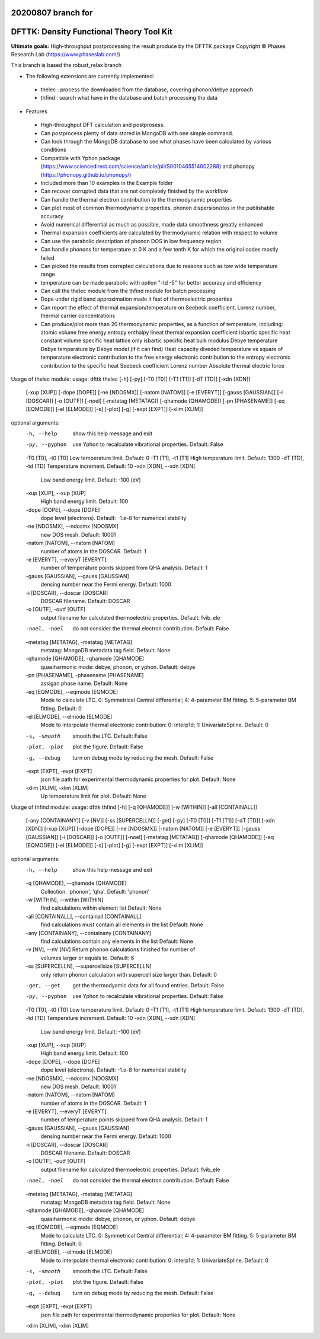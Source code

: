 20200807 branch for
=========================================
DFTTK: Density Functional Theory Tool Kit
=========================================

**Ultimate goals:** High-throughput postprocessing the result produce by the DFTTK package
Copyright © Phases Research Lab (https://www.phaseslab.com/)

This branch is based the robust_relax branch

- The following extensions are currently implemented:
 - thelec : process the downloaded from the database, covering phonon/debye approach
 - thfind : search what have in the database and batch processing the data

- Features
 - High-throughput DFT calculation and postprosess.
 - Can postprocess plenty of data stored in MongoDB with one simple command.
 - Can look through the MongoDB database to see what phases have been calculated by various conditions
 - Compatible with Yphon package (https://www.sciencedirect.com/science/article/pii/S0010465514002288) and
   phonopy (https://phonopy.github.io/phonopy/)
 - Included more than 10 examples in the Example folder
 - Can recover corrupted data that are not completely finished by the workflow
 - Can handle the thermal electron contribution to the thermodynamic properties
 - Can plot most of common thermodynamic properties, phonon dispersion/dos  in the publishable accuracy
 - Avoid numerical differential as much as possible, made data smoothness greatly enhanced
 - Thermal expansion coefficients are calculated by thermodynamic relation with respect to volume
 - Can use the parabolic description of phonon DOS in low frequency region
 - Can handle phonons for temperature at 0 K and a few tenth K for which the original codes mostly failed
 - Can picked the results from correpted calculations due to reasons such as tow wide temperature range
 - temperature can be made parabolic with option "-td -5" for better accuracy and efficiency
 - Can call the thelec module from the thfind module for batch processing
 - Dope under rigid band approximation made it fast of thermoelectric properties
 - Can report the effect of thermal expansion/temperature on Seebeck coefficient, Lorenz number, thermal carrier concentrations
 - Can produce/plot more than 20 thermodynamic properties, as a function of temperature, including:
   atomic volume
   free energy
   entropy
   enthalpy
   lineat thermal expansion coefficient
   isbartic specific heat
   constant volume specific heat
   lattice only isbartic specific heat
   bulk modulus
   Debye temperature
   Debye temperature by Debye model (if it can find)
   Heat capacity diveded temperature vs square of temperature
   electronic contribution to the free energy
   electronic contribution to the entropy
   electronic contribution to the specific heat
   Seebeck coefficient
   Lorenz number
   Absolute thermal electric force





Usage of thelec module:
usage: dfttk thelec [-h] [-py] [-T0 [T0]] [-T1 [T1]] [-dT [TD]] [-xdn [XDN]]
                    [-xup [XUP]] [-dope [DOPE]] [-ne [NDOSMX]]
                    [-natom [NATOM]] [-e [EVERYT]] [-gauss [GAUSSIAN]]
                    [-i [DOSCAR]] [-o [OUTF]] [-noel] [-metatag [METATAG]]
                    [-qhamode [QHAMODE]] [-pn [PHASENAME]] [-eq [EQMODE]]
                    [-el [ELMODE]] [-s] [-plot] [-g] [-expt [EXPT]]
                    [-xlim [XLIM]]

optional arguments:
  -h, --help            show this help message and exit
  -py, --pyphon         use Yphon to recalculate vibrational properties.
                        Default: False
  -T0 [T0], -t0 [T0]    Low temperature limit. Default: 0
  -T1 [T1], -t1 [T1]    High temperature limit. Default: 1300
  -dT [TD], -td [TD]    Temperature increment. Default: 10
  -xdn [XDN], --xdn [XDN]
                        Low band energy limit. Default: -100 (eV)
  -xup [XUP], --xup [XUP]
                        High band energy limit. Default: 100
  -dope [DOPE], --dope [DOPE]
                        dope level (electrons). Default: -1.e-8 for numerical
                        stability
  -ne [NDOSMX], --ndosmx [NDOSMX]
                        new DOS mesh. Default: 10001
  -natom [NATOM], --natom [NATOM]
                        number of atoms in the DOSCAR. Default: 1
  -e [EVERYT], --everyT [EVERYT]
                        number of temperature points skipped from QHA
                        analysis. Default: 1
  -gauss [GAUSSIAN], --gauss [GAUSSIAN]
                        densing number near the Fermi energy. Default: 1000
  -i [DOSCAR], --doscar [DOSCAR]
                        DOSCAR filename. Default: DOSCAR
  -o [OUTF], -outf [OUTF]
                        output filename for calculated thermoelectric
                        properties. Default: fvib_ele
  -noel, -noel          do not consider the thermal electron contribution.
                        Default: False
  -metatag [METATAG], -metatag [METATAG]
                        metatag: MongoDB metadata tag field. Default: None
  -qhamode [QHAMODE], -qhamode [QHAMODE]
                        quasiharmonic mode: debye, phonon, or yphon. Default:
                        debye
  -pn [PHASENAME], -phasename [PHASENAME]
                        assigan phase name. Default: None
  -eq [EQMODE], --eqmode [EQMODE]
                        Mode to calculate LTC. 0: Symmetrical Central
                        differential; 4: 4-parameter BM fitting. 5:
                        5-parameter BM fitting. Default: 0
  -el [ELMODE], --elmode [ELMODE]
                        Mode to interpolate thermal electronic contribution:
                        0: interp1d; 1: UnivariateSpline. Default: 0
  -s, -smooth           smooth the LTC. Default: False
  -plot, -plot          plot the figure. Default: False
  -g, --debug           turn on debug mode by reducing the mesh. Default:
                        False
  -expt [EXPT], -expt [EXPT]
                        json file path for experimental thermodynamic
                        properties for plot. Default: None
  -xlim [XLIM], -xlim [XLIM]
                        Up temperature limit for plot. Default: None


Usage of thfind module:
usage: dfttk thfind [-h] [-q [QHAMODE]] [-w [WITHIN]] [-all [CONTAINALL]]
                    [-any [CONTAINANY]] [-v [NV]] [-ss [SUPERCELLN]] [-get]
                    [-py] [-T0 [T0]] [-T1 [T1]] [-dT [TD]] [-xdn [XDN]]
                    [-xup [XUP]] [-dope [DOPE]] [-ne [NDOSMX]]
                    [-natom [NATOM]] [-e [EVERYT]] [-gauss [GAUSSIAN]]
                    [-i [DOSCAR]] [-o [OUTF]] [-noel] [-metatag [METATAG]]
                    [-qhamode [QHAMODE]] [-eq [EQMODE]] [-el [ELMODE]] [-s]
                    [-plot] [-g] [-expt [EXPT]] [-xlim [XLIM]]

optional arguments:
  -h, --help            show this help message and exit
  -q [QHAMODE], --qhamode [QHAMODE]
                        Collection. 'phonon', 'qha'. Default: 'phonon'
  -w [WITHIN], --within [WITHIN]
                        find calculations within element list Default: None
  -all [CONTAINALL], --containall [CONTAINALL]
                        find calculations must contain all elements in the
                        list Default: None
  -any [CONTAINANY], --containany [CONTAINANY]
                        find calculations contain any elements in the list
                        Default: None
  -v [NV], --nV [NV]    Return phonon calculations finished for number of
                        volumes larger or equals to. Default: 6
  -ss [SUPERCELLN], --supercellsize [SUPERCELLN]
                        only return phonon calculation with supercell size
                        larger than. Default: 0
  -get, --get           get the thermodyamic data for all found entries.
                        Default: False
  -py, --pyphon         use Yphon to recalculate vibrational properties.
                        Default: False
  -T0 [T0], -t0 [T0]    Low temperature limit. Default: 0
  -T1 [T1], -t1 [T1]    High temperature limit. Default: 1300
  -dT [TD], -td [TD]    Temperature increment. Default: 10
  -xdn [XDN], --xdn [XDN]
                        Low band energy limit. Default: -100 (eV)
  -xup [XUP], --xup [XUP]
                        High band energy limit. Default: 100
  -dope [DOPE], --dope [DOPE]
                        dope level (electrons). Default: -1.e-8 for numerical
                        stability
  -ne [NDOSMX], --ndosmx [NDOSMX]
                        new DOS mesh. Default: 10001
  -natom [NATOM], --natom [NATOM]
                        number of atoms in the DOSCAR. Default: 1
  -e [EVERYT], --everyT [EVERYT]
                        number of temperature points skipped from QHA
                        analysis. Default: 1
  -gauss [GAUSSIAN], --gauss [GAUSSIAN]
                        densing number near the Fermi energy. Default: 1000
  -i [DOSCAR], --doscar [DOSCAR]
                        DOSCAR filename. Default: DOSCAR
  -o [OUTF], -outf [OUTF]
                        output filename for calculated thermoelectric
                        properties. Default: fvib_ele
  -noel, -noel          do not consider the thermal electron contribution.
                        Default: False
  -metatag [METATAG], -metatag [METATAG]
                        metatag: MongoDB metadata tag field. Default: None
  -qhamode [QHAMODE], -qhamode [QHAMODE]
                        quasiharmonic mode: debye, phonon, or yphon. Default:
                        debye
  -eq [EQMODE], --eqmode [EQMODE]
                        Mode to calculate LTC. 0: Symmetrical Central
                        differential; 4: 4-parameter BM fitting. 5:
                        5-parameter BM fitting. Default: 0
  -el [ELMODE], --elmode [ELMODE]
                        Mode to interpolate thermal electronic contribution:
                        0: interp1d; 1: UnivariateSpline. Default: 0
  -s, -smooth           smooth the LTC. Default: False
  -plot, -plot          plot the figure. Default: False
  -g, --debug           turn on debug mode by reducing the mesh. Default:
                        False
  -expt [EXPT], -expt [EXPT]
                        json file path for experimental thermodynamic
                        properties for plot. Default: None
  -xlim [XLIM], -xlim [XLIM]

